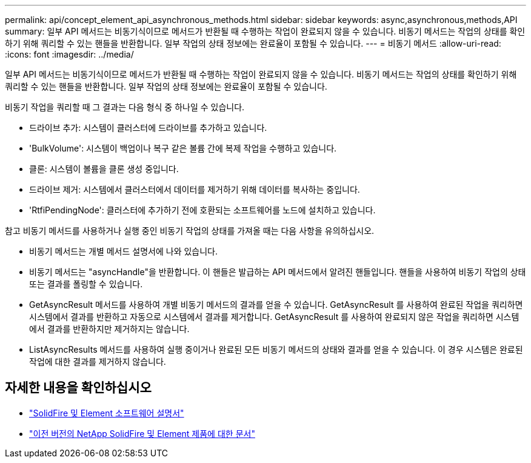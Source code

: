 ---
permalink: api/concept_element_api_asynchronous_methods.html 
sidebar: sidebar 
keywords: async,asynchronous,methods,API 
summary: 일부 API 메서드는 비동기식이므로 메서드가 반환될 때 수행하는 작업이 완료되지 않을 수 있습니다. 비동기 메서드는 작업의 상태를 확인하기 위해 쿼리할 수 있는 핸들을 반환합니다. 일부 작업의 상태 정보에는 완료율이 포함될 수 있습니다. 
---
= 비동기 메서드
:allow-uri-read: 
:icons: font
:imagesdir: ../media/


[role="lead"]
일부 API 메서드는 비동기식이므로 메서드가 반환될 때 수행하는 작업이 완료되지 않을 수 있습니다. 비동기 메서드는 작업의 상태를 확인하기 위해 쿼리할 수 있는 핸들을 반환합니다. 일부 작업의 상태 정보에는 완료율이 포함될 수 있습니다.

비동기 작업을 쿼리할 때 그 결과는 다음 형식 중 하나일 수 있습니다.

* 드라이브 추가: 시스템이 클러스터에 드라이브를 추가하고 있습니다.
* 'BulkVolume': 시스템이 백업이나 복구 같은 볼륨 간에 복제 작업을 수행하고 있습니다.
* 클론: 시스템이 볼륨을 클론 생성 중입니다.
* 드라이브 제거: 시스템에서 클러스터에서 데이터를 제거하기 위해 데이터를 복사하는 중입니다.
* 'RtfiPendingNode': 클러스터에 추가하기 전에 호환되는 소프트웨어를 노드에 설치하고 있습니다.


참고 비동기 메서드를 사용하거나 실행 중인 비동기 작업의 상태를 가져올 때는 다음 사항을 유의하십시오.

* 비동기 메서드는 개별 메서드 설명서에 나와 있습니다.
* 비동기 메서드는 "asyncHandle"을 반환합니다. 이 핸들은 발급하는 API 메서드에서 알려진 핸들입니다. 핸들을 사용하여 비동기 작업의 상태 또는 결과를 폴링할 수 있습니다.
* GetAsyncResult 메서드를 사용하여 개별 비동기 메서드의 결과를 얻을 수 있습니다. GetAsyncResult 를 사용하여 완료된 작업을 쿼리하면 시스템에서 결과를 반환하고 자동으로 시스템에서 결과를 제거합니다. GetAsyncResult 를 사용하여 완료되지 않은 작업을 쿼리하면 시스템에서 결과를 반환하지만 제거하지는 않습니다.
* ListAsyncResults 메서드를 사용하여 실행 중이거나 완료된 모든 비동기 메서드의 상태와 결과를 얻을 수 있습니다. 이 경우 시스템은 완료된 작업에 대한 결과를 제거하지 않습니다.




== 자세한 내용을 확인하십시오

* https://docs.netapp.com/us-en/element-software/index.html["SolidFire 및 Element 소프트웨어 설명서"]
* https://docs.netapp.com/sfe-122/topic/com.netapp.ndc.sfe-vers/GUID-B1944B0E-B335-4E0B-B9F1-E960BF32AE56.html["이전 버전의 NetApp SolidFire 및 Element 제품에 대한 문서"^]

